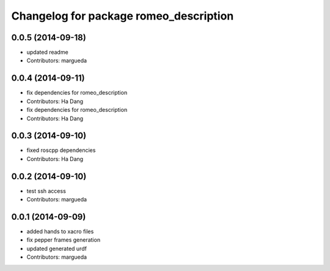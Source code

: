 ^^^^^^^^^^^^^^^^^^^^^^^^^^^^^^^^^^^^^^^
Changelog for package romeo_description
^^^^^^^^^^^^^^^^^^^^^^^^^^^^^^^^^^^^^^^

0.0.5 (2014-09-18)
------------------
* updated readme
* Contributors: margueda

0.0.4 (2014-09-11)
------------------
* fix dependencies for romeo_description
* Contributors: Ha Dang

* fix dependencies for romeo_description
* Contributors: Ha Dang

0.0.3 (2014-09-10)
------------------
* fixed roscpp dependencies
* Contributors: Ha Dang

0.0.2 (2014-09-10)
------------------
* test ssh access
* Contributors: margueda

0.0.1 (2014-09-09)
------------------
* added hands to xacro files
* fix pepper frames generation
* updated generated urdf
* Contributors: margueda
